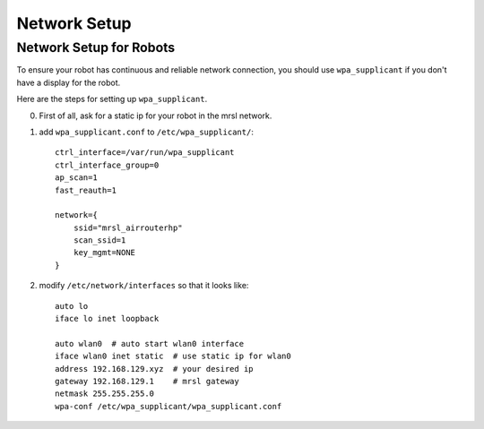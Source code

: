 Network Setup
=============

========================
Network Setup for Robots
========================

To ensure your robot has continuous and reliable network connection, you should use ``wpa_supplicant`` if you don't have a display for the robot.

Here are the steps for setting up ``wpa_supplicant``.

0. First of all, ask for a static ip for your robot in the mrsl network.

1. add ``wpa_supplicant.conf`` to ``/etc/wpa_supplicant/``::

    ctrl_interface=/var/run/wpa_supplicant
    ctrl_interface_group=0
    ap_scan=1
    fast_reauth=1

    network={
        ssid="mrsl_airrouterhp"
        scan_ssid=1
        key_mgmt=NONE
    }

2. modify ``/etc/network/interfaces`` so that it looks like::

    auto lo
    iface lo inet loopback

    auto wlan0  # auto start wlan0 interface
    iface wlan0 inet static  # use static ip for wlan0
    address 192.168.129.xyz  # your desired ip
    gateway 192.168.129.1    # mrsl gateway
    netmask 255.255.255.0
    wpa-conf /etc/wpa_supplicant/wpa_supplicant.conf
